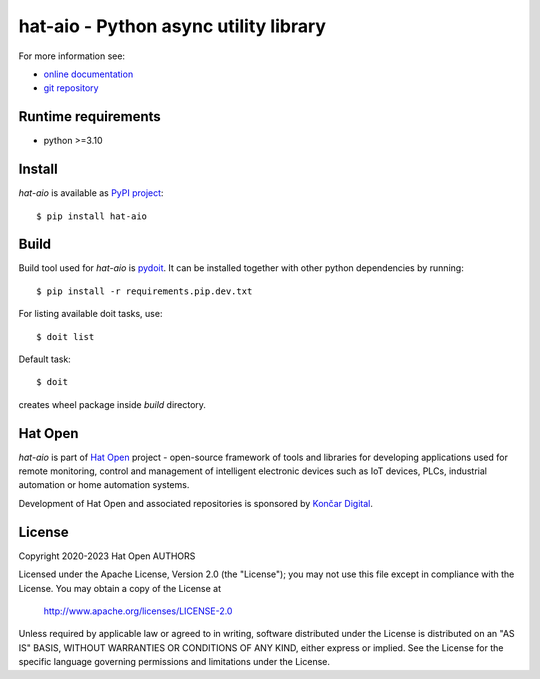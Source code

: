 .. _online documentation: https://hat-aio.hat-open.com
.. _git repository: https://github.com/hat-open/hat-aio.git
.. _PyPI project: https://pypi.org/project/hat-aio
.. _pydoit: https://pydoit.org
.. _Hat Open: https://hat-open.com
.. _Končar Digital: https://www.koncar.hr/en


hat-aio - Python async utility library
======================================

For more information see:

* `online documentation`_
* `git repository`_


Runtime requirements
--------------------

* python >=3.10


Install
-------

`hat-aio` is available as `PyPI project`_::

    $ pip install hat-aio


Build
-----

Build tool used for `hat-aio` is `pydoit`_. It can be installed together
with other python dependencies by running::

    $ pip install -r requirements.pip.dev.txt

For listing available doit tasks, use::

    $ doit list

Default task::

    $ doit

creates wheel package inside `build` directory.


Hat Open
--------

`hat-aio` is part of `Hat Open`_ project - open-source framework of tools
and libraries for developing applications used for remote monitoring, control
and management of intelligent electronic devices such as IoT devices, PLCs,
industrial automation or home automation systems.

Development of Hat Open and associated repositories is sponsored by
`Končar Digital`_.


License
-------

Copyright 2020-2023 Hat Open AUTHORS

Licensed under the Apache License, Version 2.0 (the "License");
you may not use this file except in compliance with the License.
You may obtain a copy of the License at

    http://www.apache.org/licenses/LICENSE-2.0

Unless required by applicable law or agreed to in writing, software
distributed under the License is distributed on an "AS IS" BASIS,
WITHOUT WARRANTIES OR CONDITIONS OF ANY KIND, either express or implied.
See the License for the specific language governing permissions and
limitations under the License.
